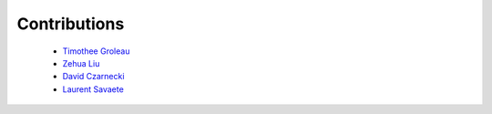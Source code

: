 Contributions
=============

  - `Timothee Groleau <https://github.com/timotheeg>`_
  - `Zehua Liu <https://github.com/zehua>`_
  - `David Czarnecki <https://github.com/czarneckid>`_
  - `Laurent Savaete <https://github.com/laurentS>`_
